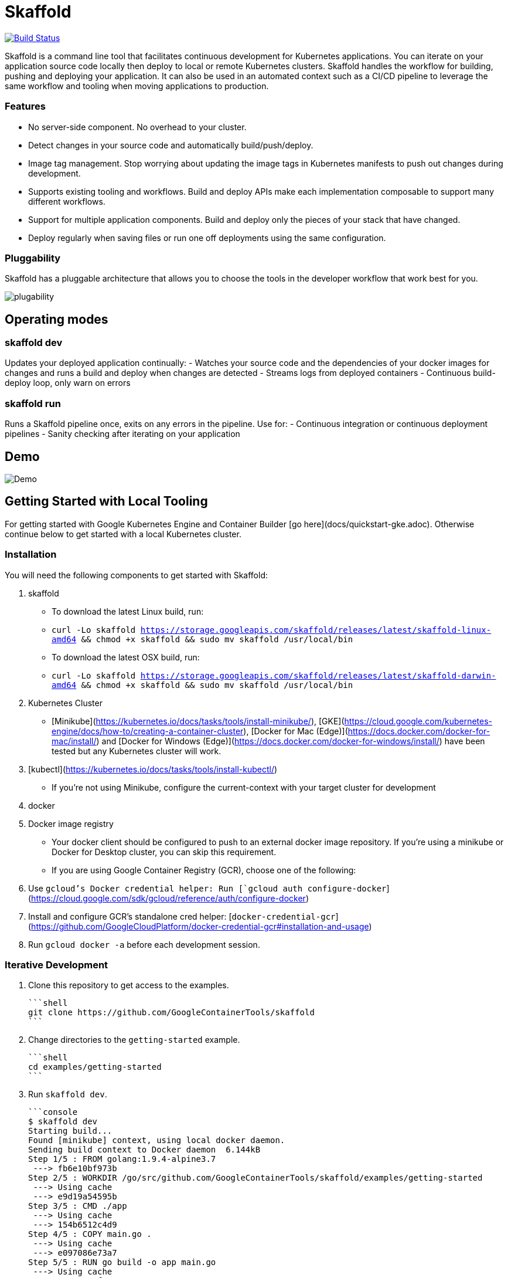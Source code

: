 = Skaffold

ifndef::imagesdir[]
:imagesdir: docs/img
endif::[]

:toc: macro

[caption="Build status", link="https://travis-ci.org/GoogleContainerTools/skaffold"]
image::https://travis-ci.org/GoogleContainerTools/skaffold.svg?branch=master[Build Status]

Skaffold is a command line tool that facilitates continuous development for Kubernetes applications. You can iterate on your
application source code locally then deploy to local or remote Kubernetes clusters. Skaffold handles the workflow for building,
pushing and deploying your application. It can also be used in an automated context such as a CI/CD pipeline to leverage the same
workflow and tooling when moving applications to production.

toc::[]

=== Features
-  No server-side component. No overhead to your cluster.
-  Detect changes in your source code and automatically build/push/deploy.
-  Image tag management. Stop worrying about updating the image tags in Kubernetes manifests to push out changes during development.
-  Supports existing tooling and workflows. Build and deploy APIs make each implementation composable to support many different workflows.
-  Support for multiple application components. Build and deploy only the pieces of your stack that have changed.
-  Deploy regularly when saving files or run one off deployments using the same configuration.

=== Pluggability
Skaffold has a pluggable architecture that allows you to choose the tools in the developer workflow that work best for you.

image::plugability.png[]

== Operating modes
=== skaffold dev
Updates your deployed application continually:
-  Watches your source code and the dependencies of your docker images for changes and runs a build and deploy when changes are detected
-  Streams logs from deployed containers
-  Continuous build-deploy loop, only warn on errors

=== skaffold run
Runs a Skaffold pipeline once, exits on any errors in the pipeline.
Use for:
-  Continuous integration or continuous deployment pipelines
-  Sanity checking after iterating on your application

== Demo

image::intro.gif[Demo]

== Getting Started with Local Tooling

For getting started with Google Kubernetes Engine and Container Builder [go here](docs/quickstart-gke.adoc). Otherwise continue
below to get started with a local Kubernetes cluster.

=== Installation

You will need the following components to get started with Skaffold:

1. skaffold
   -  To download the latest Linux build, run:
      -  `curl -Lo skaffold https://storage.googleapis.com/skaffold/releases/latest/skaffold-linux-amd64 && chmod +x skaffold && sudo mv skaffold /usr/local/bin`
   -  To download the latest OSX build, run:
      -  `curl -Lo skaffold https://storage.googleapis.com/skaffold/releases/latest/skaffold-darwin-amd64 && chmod +x skaffold && sudo mv skaffold /usr/local/bin`

1. Kubernetes Cluster
   -  [Minikube](https://kubernetes.io/docs/tasks/tools/install-minikube/),
      [GKE](https://cloud.google.com/kubernetes-engine/docs/how-to/creating-a-container-cluster),
      [Docker for Mac (Edge)](https://docs.docker.com/docker-for-mac/install/) and [Docker for Windows (Edge)](https://docs.docker.com/docker-for-windows/install/)
      have been tested but any Kubernetes cluster will work.

1. [kubectl](https://kubernetes.io/docs/tasks/tools/install-kubectl/)
   -  If you're not using Minikube, configure the current-context with your target cluster for development

1. docker

1. Docker image registry
   -  Your docker client should be configured to push to an external docker image repository. If you're using a minikube or Docker for Desktop cluster, you can skip this requirement.
   -  If you are using Google Container Registry (GCR), choose one of the following:
        1. Use `gcloud`'s Docker credential helper: Run [`gcloud auth configure-docker`](https://cloud.google.com/sdk/gcloud/reference/auth/configure-docker)
        1. Install and configure GCR's standalone cred helper: [`docker-credential-gcr`](https://github.com/GoogleCloudPlatform/docker-credential-gcr#installation-and-usage)
        1. Run `gcloud docker -a` before each development session.

=== Iterative Development

1. Clone this repository to get access to the examples.

    ```shell
    git clone https://github.com/GoogleContainerTools/skaffold
    ```

1. Change directories to the `getting-started` example.

    ```shell
    cd examples/getting-started
    ```

1. Run `skaffold dev`.

    ```console
    $ skaffold dev
    Starting build...
    Found [minikube] context, using local docker daemon.
    Sending build context to Docker daemon  6.144kB
    Step 1/5 : FROM golang:1.9.4-alpine3.7
     ---> fb6e10bf973b
    Step 2/5 : WORKDIR /go/src/github.com/GoogleContainerTools/skaffold/examples/getting-started
     ---> Using cache
     ---> e9d19a54595b
    Step 3/5 : CMD ./app
     ---> Using cache
     ---> 154b6512c4d9
    Step 4/5 : COPY main.go .
     ---> Using cache
     ---> e097086e73a7
    Step 5/5 : RUN go build -o app main.go
     ---> Using cache
     ---> 9c4622e8f0e7
    Successfully built 9c4622e8f0e7
    Successfully tagged 930080f0965230e824a79b9e7eccffbd:latest
    Successfully tagged gcr.io/k8s-skaffold/skaffold-example:9c4622e8f0e7b5549a61a503bf73366a9cf7f7512aa8e9d64f3327a3c7fded1b
    Build complete in 657.426821ms
    Starting deploy...
    Deploying k8s-pod.yaml...
    Deploy complete in 173.770268ms
    [getting-started] Hello world!
    ```

1. Skaffold has done the following for you:

   - Build an image from the local source code
   - Tag it with its sha256
   - Sets that image in the Kubernetes manifests defined in `skaffold.yaml`
   - Deploy the Kubernetes manifests using `kubectl apply -f`

1. You will see the output of the pod that was deployed:

    ```console
    [getting-started] Hello world!
    [getting-started] Hello world!
    [getting-started] Hello world!
    ```

Now, update `main.go`

```diff
diff --git a/examples/getting-started/main.go b/examples/getting-started/main.go
index 64b7bdfc..f95e053d 100644
--- a/examples/getting-started/main.go
+++ b/examples/getting-started/main.go
@@ -7,7 +7,7 @@ import (

 func main() {
        for {
-               fmt.Println("Hello world!")
+               fmt.Println("Hello jerry!")
                time.Sleep(time.Second * 1)
        }
 }
```

Once you save the file, you should see the pipeline kick off again to redeploy your application:
```console
[getting-started] Hello jerry!
[getting-started] Hello jerry!
```

=== Run a deployment pipeline once
There may be some cases where you don't want to run build and deploy continuously. To run once, use:
```console
$ skaffold run
```

=== More examples

* [Deploying with Helm](./examples/helm-deployment)
* [Microservices/Multiple applications](./examples/microservices)
* [Deploying with no Kubernetes manifests](./examples/no-manifest)
* [Annotated skaffold.yaml](./examples/annotated-skaffold.yaml)

== Community
- [skaffold-users mailing list](https://groups.google.com/forum/#!forum/skaffold-users)
- [#skaffold on Kubernetes Slack](https://kubernetes.slack.com/messages/CABQMSZA6/)
